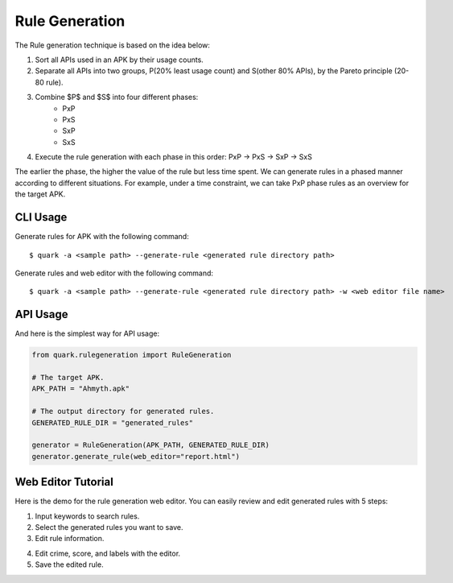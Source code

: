 ++++++++++++++++++++++++++++++++++++++++
Rule Generation
++++++++++++++++++++++++++++++++++++++++

The Rule generation technique is based on the idea below:

1. Sort all APIs used in an APK by their usage counts.
2. Separate all APIs into two groups, P(20% least usage count) and S(other 80% APIs), by the Pareto principle (20-80 rule).
3. Combine $P$ and $S$ into four different phases:
    - PxP
    - PxS 
    - SxP 
    - SxS
4. Execute the rule generation with each phase in this order: PxP -> PxS -> SxP -> SxS

The earlier the phase, the higher the value of the rule but less time spent.
We can generate rules in a phased manner according to different situations.
For example, under a time constraint, we can take PxP phase rules as an overview for the target APK.

CLI Usage
------------------------
Generate rules for APK with the following command::

    $ quark -a <sample path> --generate-rule <generated rule directory path>

Generate rules and web editor with the following command::

    $ quark -a <sample path> --generate-rule <generated rule directory path> -w <web editor file name>


API Usage
-----------------------------------

And here is the simplest way for API usage:

.. code-block:: python

    from quark.rulegeneration import RuleGeneration

    # The target APK.
    APK_PATH = "Ahmyth.apk"

    # The output directory for generated rules.
    GENERATED_RULE_DIR = "generated_rules"

    generator = RuleGeneration(APK_PATH, GENERATED_RULE_DIR)
    generator.generate_rule(web_editor="report.html")


Web Editor Tutorial
-----------------------------------

Here is the demo for the rule generation web editor.
You can easily review and edit generated rules with 5 steps:

1. Input keywords to search rules.
2. Select the generated rules you want to save.
3. Edit rule information.

.. image:: https://i.imgur.com/0FLlGq0.png

4. Edit crime, score, and labels with the editor.
5. Save the edited rule.

.. image:: https://i.imgur.com/kIVIeCk.png